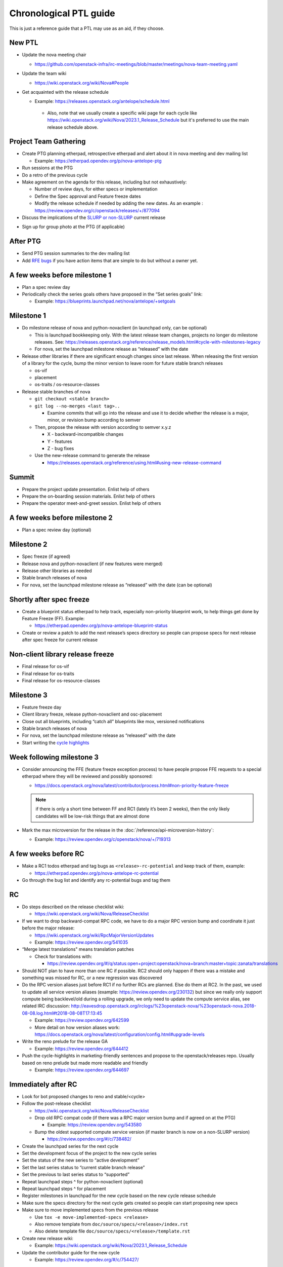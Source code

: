 ..
      Licensed under the Apache License, Version 2.0 (the "License"); you may
      not use this file except in compliance with the License. You may obtain
      a copy of the License at

          http://www.apache.org/licenses/LICENSE-2.0

      Unless required by applicable law or agreed to in writing, software
      distributed under the License is distributed on an "AS IS" BASIS, WITHOUT
      WARRANTIES OR CONDITIONS OF ANY KIND, either express or implied. See the
      License for the specific language governing permissions and limitations
      under the License.

Chronological PTL guide
=======================

This is just a reference guide that a PTL may use as an aid, if they choose.

New PTL
-------

* Update the nova meeting chair

  * https://github.com/openstack-infra/irc-meetings/blob/master/meetings/nova-team-meeting.yaml

* Update the team wiki

  * https://wiki.openstack.org/wiki/Nova#People

* Get acquainted with the release schedule

  * Example: https://releases.openstack.org/antelope/schedule.html

   * Also, note that we usually create a specific wiki page for each cycle like
     https://wiki.openstack.org/wiki/Nova/2023.1_Release_Schedule but it's
     preferred to use the main release schedule above.

Project Team Gathering
----------------------

* Create PTG planning etherpad, retrospective etherpad and alert about it in
  nova meeting and dev mailing list

  * Example: https://etherpad.opendev.org/p/nova-antelope-ptg

* Run sessions at the PTG

* Do a retro of the previous cycle

* Make agreement on the agenda for this release, including but not exhaustively:

  * Number of review days, for either specs or implementation
  * Define the Spec approval and Feature freeze dates
  * Modify the release schedule if needed by adding the new dates.
    As an example : https://review.opendev.org/c/openstack/releases/+/877094

* Discuss the implications of the `SLURP or non-SLURP`__ current release

.. __: https://governance.openstack.org/tc/resolutions/20220210-release-cadence-adjustment.html

* Sign up for group photo at the PTG (if applicable)


After PTG
---------

* Send PTG session summaries to the dev mailing list

* Add `RFE bugs`__ if you have action items that are simple to do but without a owner yet.

.. __: https://bugs.launchpad.net/nova/+bugs?field.tag=rfe

A few weeks before milestone 1
------------------------------

* Plan a spec review day

* Periodically check the series goals others have proposed in the “Set series
  goals” link:

  * Example: https://blueprints.launchpad.net/nova/antelope/+setgoals

Milestone 1
-----------

* Do milestone release of nova and python-novaclient (in launchpad only, can be
  optional)

  * This is launchpad bookkeeping only. With the latest release team changes,
    projects no longer do milestone releases. See: https://releases.openstack.org/reference/release_models.html#cycle-with-milestones-legacy

  * For nova, set the launchpad milestone release as “released” with the date

* Release other libraries if there are significant enough changes since last
  release. When releasing the first version of a library for the cycle, bump
  the minor version to leave room for future stable branch releases

  * os-vif
  * placement
  * os-traits / os-resource-classes

* Release stable branches of nova

  * ``git checkout <stable branch>``

  * ``git log --no-merges <last tag>..``

    * Examine commits that will go into the release and use it to decide
      whether the release is a major, minor, or revision bump according to
      semver

  * Then, propose the release with version according to semver x.y.z

    * X - backward-incompatible changes

    * Y - features

    * Z - bug fixes

  * Use the new-release command to generate the release

    * https://releases.openstack.org/reference/using.html#using-new-release-command

Summit
------

* Prepare the project update presentation. Enlist help of others

* Prepare the on-boarding session materials. Enlist help of others

* Prepare the operator meet-and-greet session. Enlist help of others

A few weeks before milestone 2
------------------------------

* Plan a spec review day (optional)

Milestone 2
-----------

* Spec freeze (if agreed)

* Release nova and python-novaclient (if new features were merged)

* Release other libraries as needed

* Stable branch releases of nova

* For nova, set the launchpad milestone release as “released” with the date
  (can be optional)

Shortly after spec freeze
-------------------------

* Create a blueprint status etherpad to help track, especially non-priority
  blueprint work, to help things get done by Feature Freeze (FF). Example:

  * https://etherpad.opendev.org/p/nova-antelope-blueprint-status

* Create or review a patch to add the next release’s specs directory so people
  can propose specs for next release after spec freeze for current release

Non-client library release freeze
---------------------------------

* Final release for os-vif
* Final release for os-traits
* Final release for os-resource-classes

Milestone 3
-----------

* Feature freeze day

* Client library freeze, release python-novaclient and osc-placement

* Close out all blueprints, including “catch all” blueprints like mox,
  versioned notifications

* Stable branch releases of nova

* For nova, set the launchpad milestone release as “released” with the date

* Start writing the `cycle highlights
  <https://docs.openstack.org/project-team-guide/release-management.html#cycle-highlights>`__

Week following milestone 3
--------------------------

* Consider announcing the FFE (feature freeze exception process) to have people
  propose FFE requests to a special etherpad where they will be reviewed and
  possibly sponsored:

  * https://docs.openstack.org/nova/latest/contributor/process.html#non-priority-feature-freeze

  .. note::

    if there is only a short time between FF and RC1 (lately it’s been 2
    weeks), then the only likely candidates will be low-risk things that are
    almost done

* Mark the max microversion for the release in the
  :doc:`/reference/api-microversion-history`:

  * Example: https://review.opendev.org/c/openstack/nova/+/719313

A few weeks before RC
---------------------

* Make a RC1 todos etherpad and tag bugs as ``<release>-rc-potential`` and keep
  track of them, example:

  * https://etherpad.opendev.org/p/nova-antelope-rc-potential

* Go through the bug list and identify any rc-potential bugs and tag them

RC
--

* Do steps described on the release checklist wiki:

  * https://wiki.openstack.org/wiki/Nova/ReleaseChecklist

* If we want to drop backward-compat RPC code, we have to do a major RPC
  version bump and coordinate it just before the major release:

  * https://wiki.openstack.org/wiki/RpcMajorVersionUpdates

  * Example: https://review.opendev.org/541035

* “Merge latest translations" means translation patches

  * Check for translations with:

    * https://review.opendev.org/#/q/status:open+project:openstack/nova+branch:master+topic:zanata/translations

* Should NOT plan to have more than one RC if possible. RC2 should only happen
  if there was a mistake and something was missed for RC, or a new regression
  was discovered

* Do the RPC version aliases just before RC1 if no further RCs are planned.
  Else do them at RC2. In the past, we used to update all service version
  aliases (example: https://review.opendev.org/230132) but since we really
  only support compute being backlevel/old during a rolling upgrade, we only
  need to update the compute service alias, see related IRC discussion:
  http://eavesdrop.openstack.org/irclogs/%23openstack-nova/%23openstack-nova.2018-08-08.log.html#t2018-08-08T17:13:45

  * Example: https://review.opendev.org/642599

  * More detail on how version aliases work: https://docs.openstack.org/nova/latest/configuration/config.html#upgrade-levels

* Write the reno prelude for the release GA

  * Example: https://review.opendev.org/644412

* Push the cycle-highlights in marketing-friendly sentences and propose to the
  openstack/releases repo. Usually based on reno prelude but made more readable
  and friendly

  * Example: https://review.opendev.org/644697

Immediately after RC
--------------------

* Look for bot proposed changes to reno and stable/<cycle>

* Follow the post-release checklist

  * https://wiki.openstack.org/wiki/Nova/ReleaseChecklist

  * Drop old RPC compat code (if there was a RPC major version bump and if
    agreed on at the PTG)

    * Example: https://review.opendev.org/543580

  * Bump the oldest supported compute service version (if master branch is now
    on a non-SLURP version)

    * https://review.opendev.org/#/c/738482/

* Create the launchpad series for the next cycle

* Set the development focus of the project to the new cycle series

* Set the status of the new series to “active development”

* Set the last series status to “current stable branch release”

* Set the previous to last series status to “supported”

* Repeat launchpad steps ^ for python-novaclient (optional)

* Repeat launchpad steps ^ for placement

* Register milestones in launchpad for the new cycle based on the new cycle
  release schedule

* Make sure the specs directory for the next cycle gets created so people can
  start proposing new specs

* Make sure to move implemented specs from the previous release

  * Use ``tox -e move-implemented-specs <release>``

  * Also remove template from ``doc/source/specs/<release>/index.rst``

  * Also delete template file ``doc/source/specs/<release>/template.rst``

* Create new release wiki:

  * Example: https://wiki.openstack.org/wiki/Nova/2023.1_Release_Schedule

* Update the contributor guide for the new cycle

  * Example: https://review.opendev.org/#/c/754427/

Miscellaneous Notes
-------------------

How to approve a launchpad blueprint
************************************

* Set the approver as the person who +W the spec, or set to self if it’s
  specless

* Set the Direction => Approved and Definition => Approved and make sure the
  Series goal is set to the current release. If code is already proposed, set
  Implementation => Needs Code Review

* Add a comment to the Whiteboard explaining the approval, with a date
  (launchpad does not record approval dates). For example: “We discussed this
  in the team meeting and agreed to approve this for <release>. -- <nick>
  <YYYYMMDD>”

How to complete a launchpad blueprint
*************************************

* Set Implementation => Implemented. The completion date will be recorded by
  launchpad
